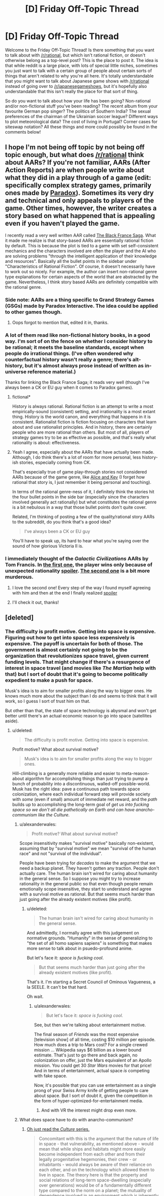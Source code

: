 #+TITLE: [D] Friday Off-Topic Thread

* [D] Friday Off-Topic Thread
:PROPERTIES:
:Author: AutoModerator
:Score: 11
:DateUnix: 1440169361.0
:DateShort: 2015-Aug-21
:END:
Welcome to the Friday Off-Topic Thread! Is there something that you want to talk about with [[/r/rational]], but which isn't rational fiction, or doesn't otherwise belong as a top-level post? This is the place to post it. The idea is that while reddit is a large place, with lots of special little niches, sometimes you just want to talk with a certain group of people about certain sorts of things that aren't related to why you're all here. It's totally understandable that you might want to talk about Japanese game shows with [[/r/rational]] instead of going over to [[/r/japanesegameshows]], but it's hopefully also understandable that this isn't really the place for that sort of thing.

So do you want to talk about how your life has been going? Non-rational and/or non-fictional stuff you've been reading? The recent album from your favourite German pop singer? The politics of Southern India? The sexual preferences of the chairman of the Ukrainian soccer league? Different ways to plot meteorological data? The cost of living in Portugal? Corner cases for siteswap notation? All these things and more could possibly be found in the comments below!


** I hope I'm not being off topic by not being off topic enough, but what does [[/r/rational]] think about AARs? If you're not familiar, AARs (After Action Reports) are when people write about what they did in a play through of a game (edit: specifically complex strategy games, primarily ones made by [[https://en.wikipedia.org/wiki/Paradox_Development_Studio][Paradox]]). Sometimes its very dry and technical and only appeals to players of the game. Other times, however, the writer creates a story based on what happened that is appealing even if you haven't played the game.

I recently read a very well written AAR called [[https://www.reddit.com/r/paradoxplaza/comments/3fz3mi/the_black_france_saga_the_complete_fascist_french/][The Black France Saga]]. What it made me realize is that story-based AARs are essentially rational fiction by default. This is because the plot is tied to a game with set self-consistent mechanics and the characters involved are often the player and the AI who are solving problems "through the intelligent application of their knowledge and resources". Basically all the bullet points in the sidebar under "Characteristics of Rational Fiction". Of course, it doesn't necessarily have to work out so nicely. For example, the author can insert non-rational genre type explanations for certain aspects of the world that are abstracted by the game. Nevertheless, I think story based AARs are definitely compatible with the rational genre.
:PROPERTIES:
:Author: Kerbal_NASA
:Score: 8
:DateUnix: 1440189627.0
:DateShort: 2015-Aug-22
:END:

*** Side note: AARs are a thing specific to Grand Strategy Games (GSGs) made by Paradox Interactive. The idea could be applied to other games though.
:PROPERTIES:
:Author: gbear605
:Score: 3
:DateUnix: 1440191376.0
:DateShort: 2015-Aug-22
:END:

**** Oops forgot to mention that, edited it in, thanks.
:PROPERTIES:
:Author: Kerbal_NASA
:Score: 3
:DateUnix: 1440191956.0
:DateShort: 2015-Aug-22
:END:


*** A lot of them read like non-fictional history books, in a good way. I'm sort of on the fence on whether I consider history to be rational; it meets the baseline standards, except when people do irrational things. (I've often wondered why counterfactual history wasn't really a genre; there's alt-history, but it's almost always prose instead of written as in-universe reference material.)

Thanks for linking the Black France Saga; it reads very well (though I've always been a CK or EU guy when it comes to Paradox games).
:PROPERTIES:
:Author: alexanderwales
:Score: 3
:DateUnix: 1440194174.0
:DateShort: 2015-Aug-22
:END:

**** fictional*

History is always rational. Rational fiction is an attempt to write a most empirically-sound (consistent) setting, and irrationality is a most extant thing. History is the world canon, and everything that happens in it is consistent. Rationalist fiction is fiction focusing on characters that learn about and use rationalist principles. And in history, there are certainly people who are more rational than others. But most of all, players of strategy games try to be as effective as possible, and that's really what rationality is about: effectiveness.
:PROPERTIES:
:Author: Transfuturist
:Score: 4
:DateUnix: 1440226700.0
:DateShort: 2015-Aug-22
:END:


**** Yeah I agree, especially about the AARs that have actually been made. Although, I do think there's a lot of room for more personal, less history-ish stories, especially coming from CK.

That's especially true of game play-through stories not considered AARs because of the game genre, like [[https://aliceandkev.wordpress.com/2009/06/09/alice-and-kev/][Alice and Kev]] (I forget how rational that story is, I just remember it being personal and touching).

In terms of the rational genre-ness of it, I definitely think the stories hit the four bullet points in the side bar (especially since the characters involved generally act rationally) but what constitutes the rational genre is a bit nebulous in a way that those bullet points don't quite cover.

Related, I'm thinking of posting a few of the quality/rational story AARs to the subreddit, do you think that's a good idea?

#+begin_quote
  I've always been a CK or EU guy
#+end_quote

You'll have to speak up, its hard to hear what you're saying over the sound of how glorious Victoria II is.
:PROPERTIES:
:Author: Kerbal_NASA
:Score: 3
:DateUnix: 1440198257.0
:DateShort: 2015-Aug-22
:END:


*** I immediately thought of the /Galactic Civilizations/ AARs by Tom Francis. In [[https://web.archive.org/web/20080209201615/http://www.computerandvideogames.com/article.php?id=161570&site=pcg][the first one]], the player wins only because of unexpected rationality [[#s][spoiler]]. [[https://web.archive.org/web/20090608165343/http://www.computerandvideogames.com/article.php?id=195920&site=pcg][The second one]] is a bit more murderous.
:PROPERTIES:
:Author: Meneth32
:Score: 2
:DateUnix: 1440229376.0
:DateShort: 2015-Aug-22
:END:

**** I love the second one! Every step of the way I found myself agreeing with him and then at the end I finally realized [[#s][spoiler]]
:PROPERTIES:
:Author: TimTravel
:Score: 2
:DateUnix: 1440240569.0
:DateShort: 2015-Aug-22
:END:


**** I'll check it out, thanks!
:PROPERTIES:
:Author: Kerbal_NASA
:Score: 1
:DateUnix: 1440232361.0
:DateShort: 2015-Aug-22
:END:


** [deleted]
:PROPERTIES:
:Score: 4
:DateUnix: 1440172757.0
:DateShort: 2015-Aug-21
:END:

*** The difficulty is profit motive. Getting into space is expensive. Figuring out how to get into space less expensively is expensive. The payoff is uncertain for both of those. The government is almost certainly not going to be the organization that revolutionizes space travel, given current funding levels. That might change if there's a resurgence of interest in space travel (and movies like /The Martian/ help with that) but I sort of doubt that it's going to become politically expedient to make a push for space.

Musk's idea is to aim for smaller profits along the way to bigger ones. He knows much more about the subject than I do and seems to think that it will work, so I guess I sort of trust him on that.

But other than that, the state of space technology is abysmal and won't get better until there's an actual economic reason to go into space (satellites aside).
:PROPERTIES:
:Author: alexanderwales
:Score: 5
:DateUnix: 1440173806.0
:DateShort: 2015-Aug-21
:END:

**** u/deleted:
#+begin_quote
  The difficulty is profit motive. Getting into space is expensive.
#+end_quote

Profit motive? What about survival motive?

#+begin_quote
  Musk's idea is to aim for smaller profits along the way to bigger ones.
#+end_quote

Hill-climbing is a generally more reliable and easier to meta-reason-about algorithm for accomplishing things than just trying to pump a bunch of probability into a discontinuous, walled-off possible-world. Musk has the right idea: pave a continuous path towards space colonization, where each individual forward step will provide society with /some/ (even if small) amount of immediate net reward, and the /path/ builds up to accomplishing the long-term goal of /get us into fucking space so we don't all die pathetically on Earth and can have anarcho-communism like the Culture./
:PROPERTIES:
:Score: 6
:DateUnix: 1440174190.0
:DateShort: 2015-Aug-21
:END:

***** u/alexanderwales:
#+begin_quote
  Profit motive? What about survival motive?
#+end_quote

Scope insensitivity makes "survival motive" basically non-existent, assuming that by "survival motive" we mean "survival of the human race" and not "survival of the individual".

People have been trying for /decades/ to make the argument that we need a backup planet. They haven't gotten any traction. People don't actually care. The human brain isn't wired for caring about humanity in the general sense. So I suppose you might try to increase rationality in the general public so that even though people remain emotionally scope insensitive, they start to understand and agree with a survival motive as rational. But that seems much harder than just going after the already existent motives (like profit).
:PROPERTIES:
:Author: alexanderwales
:Score: 12
:DateUnix: 1440174993.0
:DateShort: 2015-Aug-21
:END:

****** u/deleted:
#+begin_quote
  The human brain isn't wired for caring about humanity in the general sense.
#+end_quote

And admittedly, I normally agree with this judgement on normative grounds. "Humanity" in the sense of generalizing to "the set of all homo sapiens sapiens" is something that makes more sense to talk about in psuedo-profound anime.

But let's face it: /space is fucking cool/.

#+begin_quote
  But that seems much harder than just going after the already existent motives (like profit).
#+end_quote

That's it. I'm starting a Secret Council of Ominous Vagueness, a la SEELE. It can't be that hard.

Oh wait.
:PROPERTIES:
:Score: 3
:DateUnix: 1440175138.0
:DateShort: 2015-Aug-21
:END:

******* u/alexanderwales:
#+begin_quote
  But let's face it: /space is fucking cool/.
#+end_quote

See, but then we're talking about entertainment motive.

The final season of /Friends/ was the most expensive [television show] of all time, costing $10 million per episode. How much does a trip to Mars cost? For a single crewed mission ... Wikipedia says $6 billion as a lower bound estimate. That's just to go there and back again, no colonization on offer, just the Mars equivalent of an Apollo mission. You could get 30 /Star Wars/ movies for that price! And in terms of entertainment, actual space /is/ competing with fake space.

Now, it's possible that you can use entertainment as a single prong of your Swiss Army knife of getting people to care about space. But I sort of doubt it, given the competition in the form of hyper-optimized-for-entertainment media.
:PROPERTIES:
:Author: alexanderwales
:Score: 9
:DateUnix: 1440176888.0
:DateShort: 2015-Aug-21
:END:

******** And with VR the interest might drop even more.
:PROPERTIES:
:Author: elevul
:Score: 1
:DateUnix: 1440257154.0
:DateShort: 2015-Aug-22
:END:


***** What does space have to do with anarcho-communism?
:PROPERTIES:
:Author: MugaSofer
:Score: 2
:DateUnix: 1440190689.0
:DateShort: 2015-Aug-22
:END:

****** [[http://www.vavatch.co.uk/books/banks/cultnote.htm][Oh just read the /Culture/ series.]]

#+begin_quote
  Concomitant with this is the argument that the nature of life in space - that vulnerability, as mentioned above - would mean that while ships and habitats might more easily become independent from each other and from their legally progenitative hegemonies, their crew - or inhabitants - would always be aware of their reliance on each other, and on the technology which allowed them to live in space. The theory here is that the property and social relations of long-term space-dwelling (especially over generations) would be of a fundamentally different type compared to the norm on a planet; the mutuality of dependence involved in an environment which is inherently hostile would necessitate an internal social coherence which would contrast with the external casualness typifying the relations between such ships/habitats. Succinctly; socialism within, anarchy without. This broad result is - in the long run - independent of the initial social and economic conditions which give rise to it.
#+end_quote
:PROPERTIES:
:Score: 3
:DateUnix: 1440200754.0
:DateShort: 2015-Aug-22
:END:

******* Generalizing from zero real-world examples, though.
:PROPERTIES:
:Score: 2
:DateUnix: 1440206376.0
:DateShort: 2015-Aug-22
:END:

******** Lemme say this, at least: I can buy that you think the material conditions of living in an artificial space-habitat might not lead to communism, but I think his argument for a kind of anarchy is very good. Hierarchical relations are /difficult/ to carry out when each participant has to be almost entirely self-sufficient and can move around in three dimensions.
:PROPERTIES:
:Score: 1
:DateUnix: 1440206671.0
:DateShort: 2015-Aug-22
:END:

********* Each person on a small space station is highly dependent on the continued operation of that station. Unless each person can independently maintain the station and not interfere with other people trying to do the same, nobody is self-sufficient. Nobody's even slightly self-sufficient. So on the scale of one space station, you need coordination, and humans tend to turn to hierarchies to coordinate. For your argument to work, everyone would need their own space habitat and would need to be competent to maintain every part of it. How this model handles population growth is left as an exercise to the reader.

Your argument here is also diametrically opposed to the one you quoted. Iain Banks was arguing from interdependence, whereas you are arguing from independence. So I'm confused.
:PROPERTIES:
:Score: 2
:DateUnix: 1440214840.0
:DateShort: 2015-Aug-22
:END:

********** My "independence" statement is talking about the state of anarchism /between/ space habitats, whereas the "communism within" is, I concede, more arguable.

As in, space habitats might have any number of internal social structures, as long as they allow for a high degree of coordination, but it's very probably very difficult for space habitats to dominate each-other on a consistent basis.
:PROPERTIES:
:Score: 1
:DateUnix: 1440247444.0
:DateShort: 2015-Aug-22
:END:

*********** If there's value associated with material goods, people will try to acquire material goods. If there are any limits on the rate of acquisition of goods by peaceful means, and if there's some sort of weapon available, piracy becomes highly likely. This creates defensive military coalitions, which leads to conscription and taxation.

A military force in the face of piracy is something of a commons. As long as it exists and is strong enough, it is to my benefit for it to exist. However, it is more to my benefit if my habitat doesn't have to provide soldiers (because it means there are more people to share work over locally). It's to my benefit if other people pay taxes instead of me. So building on [[https://en.wikipedia.org/wiki/Elinor_Ostrom][Ostrom's work]], we'll need auditors and an arbitration system and sanctions on people who don't provide taxes or conscripts.

This doesn't make anarchy between habitats impossible, but it doesn't help. We're familiar with hierarchical systems involving governments to solve these problems, so we'll turn to governments first.

Once you've got a post-scarcity economy, /then/ you have much less need for such things. Except there are non-physical things that are still scarce: other people's attention and influence over people, for instance. Violence and the threat of violence can acquire those. To eliminate that problem while maintaining anarchy, you need an outside force to provide peacekeeping and any necessary investigative services (and this isn't anarchy so much as a government without enfranchisement). So from a theoretical standpoint, it doesn't look like living in space stations leads inevitably to anarchy.

The Culture's anarchy, as far as it extends, relies on a servant class of AIs. Almost everyone lives on an orbital or space ship; every orbital and space ship has an AI with a brain the size of planets serving as concierge, arbiter, and panopticon; slapper drones serve as law enforcement and punishment beyond the scope that ship and orbital Minds choose for themselves; and there's no indication that humans have any say in what behaviors merit punishment. So even if we're generalizing from fictional evidence, I don't think we get anywhere near your assertion.
:PROPERTIES:
:Score: 1
:DateUnix: 1440258785.0
:DateShort: 2015-Aug-22
:END:

************ u/deleted:
#+begin_quote
  If there's value associated with material goods, people will try to acquire material goods. If there are any limits on the rate of acquisition of goods by peaceful means, and if there's some sort of weapon available, piracy becomes highly likely. This creates defensive military coalitions, which leads to conscription and taxation.
#+end_quote

I think the analogy sounds nice at first, but doesn't /quite/ work. Sea-going ships have to make port /eventually/. They're not actually self-sufficient. Space habitats /need/ to be self-sufficient: even if you're the pirate, the rate at which you can raid other habitats /in three-dimensional astronomically-sized space/ for supplies you can't produce yourself is just a losing proposition. You /need/ to be able to supply your own needs, or you will just plain die -- curse of dimensionality.

Which isn't to say that I don't want to read a story about space piracy. Space pirates are basically the coolest thing ever. It's just that I think, if you're talking about a society that lives in space /full-time/ rather than using space as a way to pass between planets, you need to rationalize some interesting way for pirates to both exist and survive.
:PROPERTIES:
:Score: 1
:DateUnix: 1440259497.0
:DateShort: 2015-Aug-22
:END:

************* You do not need to be self-sufficient for luxury goods. If a set of pirates likes silk but can't produce it, then they will be inclined to raid places where silk is produced, or nexuses of silk trading. When they can't get silk, they make do with the pseudo-polyester blend that the ship's systems can produce.

You do not need to be self-sufficient for things you rarely need as long as it is not catastrophic to lose or expend it or you can have reserves or backups. You need a CO2 -> O2 converter in your ship, and your primary has a 10-year MTBF and you've got a spare. Your primary dies, you can't fix it, so you raid another habitat and take their spare. The people you raided are not pirates, and they can't fabricate a new one, so they trade with another habitat to secure a replacement.

There can be multiple ways of acquiring a good, and people can prefer one but fall back to another when necessary. If it's possible but un-fun for a set of pirates to produce the goods they need, and it is possible and fun for them to raid other habitats to get the same goods, they will prefer to raid other habitats when they can.
:PROPERTIES:
:Score: 1
:DateUnix: 1440261636.0
:DateShort: 2015-Aug-22
:END:

************** u/deleted:
#+begin_quote
  There can be multiple ways of acquiring a good, and people can prefer one but fall back to another when necessary. If it's possible but un-fun for a set of pirates to produce the goods they need, and it is possible and fun for them to raid other habitats to get the same goods, they will prefer to raid other habitats when they can.
#+end_quote

Again: my real objection is the curse of dimensionality. If you fly around in three dimensions at astronomical scales, even /finding/ another ship is exponentially hard if they don't want to be found. How are you going to thresh victims out of the mostly-empty void?
:PROPERTIES:
:Score: 1
:DateUnix: 1440262049.0
:DateShort: 2015-Aug-22
:END:

*************** The oceans are also vast, yet pirates made a good living. How did they do it?

People trade. Trading requires rendezvousing with people, which requires being at a known place at a known time. You can engage in trade only with a very limited set of partners, arranging meetings in secrecy, and that limits the set of goods you can trade for and the potential profits. You can trade in the open, and that opens up the risk of piracy.

Producing goods means extracting natural resources at some point. If pirates can identify where those natural resources are being extracted, they can raid in that area.
:PROPERTIES:
:Score: 1
:DateUnix: 1440262952.0
:DateShort: 2015-Aug-22
:END:

**************** u/deleted:
#+begin_quote
  The oceans are also vast
#+end_quote

Well no. The oceans are vast in two dimensions, not in three.

#+begin_quote
  yet pirates made a good living.
#+end_quote

Again: real-life oceans do not involve self-sufficient (even weakly) habitats. They involve a distinct need to get to a known port, and quickly. Pirates just have to hang around the waters on paths between known ports, and there are victims.

#+begin_quote
  People trade. Trading requires rendezvousing with people, which requires being at a known place at a known time. You can engage in trade only with a very limited set of partners, arranging meetings in secrecy, and that limits the set of goods you can trade for and the potential profits. You can trade in the open, and that opens up the risk of piracy.
#+end_quote

Even to rendezvous in an astronomically-large three-dimensional space already involves problems. Cryptography also makes it easier to build cooperative-but-secret trade systems once you've got /some/ kind of information broadcast working.

But now we're basically worldbuilding for a space-pirate story.
:PROPERTIES:
:Score: 1
:DateUnix: 1440263294.0
:DateShort: 2015-Aug-22
:END:

***************** I can't really fathom what your model of these space habitats is. It seems something like:

Trade is rare. This in turn means that each habitat has a source for all or almost all the raw materials it needs, and each habitat makes all or almost all of its own goods. Any trade that happens, happens in small groups or pairs. This requires that, if habitat A produces a good that habitat B wants, habitat B must necessarily produce a good that habitat A wants. It is easy to contact all your potential trade partners securely with no risk of interlopers or MITM attacks. It is impossible to advertise that you have a good for trade, arrange to meet with a trade partner, and point a gun at them rather than exchanging goods.

The only reasonable way to get anything near that model is to make space travel prohibitively expensive for all time. (That doesn't explain how each habitat has access to all the resources it ever needs. That would require sifting the asteroid belt or some such. But we'll set that aside for now.) But that would result in people putting their habitats close together specifically because people like to talk to each other and see each other in person and travel and trade. So you have to induce a diaspora somehow. (Then you have to keep large habitats or large collections of small habitats to maintain healthy breeding populations, but that's only if you want humanity to survive for an extended period of time.)

Of course, if space travel is prohibitively expensive, that /alone/ is sufficient to prevent piracy. And trade.
:PROPERTIES:
:Score: 1
:DateUnix: 1440264739.0
:DateShort: 2015-Aug-22
:END:

****************** u/deleted:
#+begin_quote
  It is easy to contact all your potential trade partners securely with no risk of interlopers or MITM attacks. It is impossible to advertise that you have a good for trade, arrange to meet with a trade partner, and point a gun at them rather than exchanging goods.
#+end_quote

Well no. So some piracy and robbery definitely happens, along with wars. But this just reinforces the general point about self-sufficiency.

(Also, "anarchy" or "anarchism" doesn't mean "there's no crime or war ever". It means there's no hegemonic state.)

#+begin_quote
  Trade is rare. This in turn means that each habitat has a source for all or almost all the raw materials it needs, and each habitat makes all or almost all of its own goods. Any trade that happens, happens in small groups or pairs. This requires that, if habitat A produces a good that habitat B wants, habitat B must necessarily produce a good that habitat A wants.
#+end_quote

Again, we're basically talking about the Culture, in which each habitat has land area in sums ranging between continental and planetary. Once they're constructed, self-sufficiency is, by and large, entirely possible.
:PROPERTIES:
:Score: 1
:DateUnix: 1440265563.0
:DateShort: 2015-Aug-22
:END:

******************* u/deleted:
#+begin_quote
  Also, "anarchy" or "anarchism" doesn't mean "there's no crime or war ever". It means there's no hegemonic state.
#+end_quote

Anarchy means there is no state. That means there is no state military. That means the only anti-piracy forces are personal or informal. That makes anti-piracy work a commons, which, as I discussed previously, leads to government. Not a large and intrusive one, at least not necessarily, but too much to call it anarcho-communism.

#+begin_quote
  Again, we're basically talking about the Culture
#+end_quote

Then you should have started out by saying that the technologies and living arrangements of the Culture inevitably lead to anarcho-communism. Except the Culture is not anarcho-communist; the lack of scarcity means it's not communist, and politically, it's effectively a human preserve run by an oligarchy of AIs. Unless you're saying that the AIs generated by the Culture, given the technologies of the Culture, will inevitably establish anarcho-communism between themselves -- which says a lot more about their method for generating artificial intelligences than sociology and technology.
:PROPERTIES:
:Score: 1
:DateUnix: 1440266445.0
:DateShort: 2015-Aug-22
:END:


******************* Also, note how your argument changed over time.

At first:

#+begin_quote
  When people are living in small space stations, relying on each other for survival, anarcho-communism will be the natural result.
#+end_quote

A moment later:

#+begin_quote
  When people are living in space stations that are capable of operating independently in perpetuity, there will be no governments or government-like hierarchical organizations at a scale larger than one space station.
#+end_quote

Twelve hours later:

#+begin_quote
  When humans are living in huge artificial habitats with up to fifty billion other humans, with all their needs and desires facilitated by outrageously capable AIs, anarcho-communism is the inevitable result.
#+end_quote

It is frustrating to deal with arguments that morph so quickly over time.
:PROPERTIES:
:Score: 1
:DateUnix: 1440268401.0
:DateShort: 2015-Aug-22
:END:


******* I ... /have/ read the Culture series. Every book. I have a shelf on my bookshelf dedicated to them. They're good books.

I had forgotten that paragraph, though. I always took it for granted that the Culture's structure was a combination of their internal politics and post-scarcity-ness.
:PROPERTIES:
:Author: MugaSofer
:Score: 1
:DateUnix: 1440241914.0
:DateShort: 2015-Aug-22
:END:

******** u/deleted:
#+begin_quote
  I always took it for granted that the Culture's structure was a combination of their internal politics and post-scarcity-ness.
#+end_quote

Nope. It's actually because /historical materialism/!
:PROPERTIES:
:Score: 2
:DateUnix: 1440247343.0
:DateShort: 2015-Aug-22
:END:


***** u/Chronophilia:
#+begin_quote
  What about survival motive?
#+end_quote

What do you mean, survival motive? What disaster could possibly be so terrible that it's easier to survive on Mars (say) than in a hidden base in a mineshaft, in a desert, or under the ocean?

A war? We're assuming a technology level that puts interplanetary travel in reach of private citizens. I'm sure there'll be interplanetary ballistic missiles sitting around.

An asteroid strike like the one that wiped out the dinosaurs? Our mammalian ancestors /survived/ that one, and they didn't have cool toys like electric heating or air filtration. We can weather any natural disaster.

Global warming? It'll be an ecological disaster if our planet's temperature rises by one degree. Mars is eighty degrees colder than Earth. It's far easier to reverse global warming here than it is to terraform a second planet.

And if civilisation does collapse and we're knocked back to the Stone Age? Our species made it out of the Stone Age once before. This is the only planet in the universe where food literally grows on trees.

On the other hand, how many people do you think it takes to maintain a self-reliant civilisation at our current technology level? Ten million? A hundred million? How many specialised areas of expertise do we use to manufacture something as mundane as a box of cereal (let alone a space suit or a mining vehicle)? How many experts in each area does it take to train the next generation without losing any knowledge? And how long will it take to build a colony of that size?
:PROPERTIES:
:Author: Chronophilia
:Score: 2
:DateUnix: 1440222032.0
:DateShort: 2015-Aug-22
:END:

****** u/PeridexisErrant:
#+begin_quote
  It's far easier to reverse global warming here than it is to terraform a second planet.
#+end_quote

The only argument I find compelling in this space is basically that it's more responsible to geoengineer Mars than Earth - we don't stand to loose much if it goes wrong, besides all the other ecological problems. Getting to a (very basic) biosphere might not be all that hard, if you're willing to wait centuries.
:PROPERTIES:
:Author: PeridexisErrant
:Score: 3
:DateUnix: 1440230842.0
:DateShort: 2015-Aug-22
:END:


*** People get dazzled by these fake(ish) news stories about colonizing mars to make it a backup planet, harvesting platinum from the asteroids, and extracting helium 3 from lunar soil. This is [[http://www.overcomingbias.com/2010/06/near-far-summary.html][Far bias]] -- exotica associated to exotica, with the cleverest sounding ideas being trumpeted loudest based on their suitability for status signaling purposes. The reality is much more interesting (albeit perhaps a lot harder to believe).

About 5% of asteroids are essentially made of steel alloy. Not ore (oxides) like we find here on earth's surface, but a mix of reduced, metallic nickle and iron. This is similar to what exists at the core of the earth and other planets, thanks to the relatively high density of these elements -- implying that the asteroids tend to be fragments of larger planetoids that were big enough to have a molten core. If you want to make iron on earth from surface materials, you have to spend energy removing the oxygen to turn it into metal, but in space it's already metal.

We can machine these metallic asteroids directly into canisters, support beams, mechanical parts etc. We can also melt them down and refine them further, producing higher grades of steel for example. A tiny trace amount of their content is platinum group metals, which are great for various electrochemical applications, so extraction of such materials may be worth doing -- but it's not the most practical near-term use. Making additional machines is. And if you did extract some of it, selling the platinum on earth would be the stupid way to use it -- you'd want to use it to make machines in space more efficiently, until you have so many that shipping things to earth becomes trivial and starts making economic sense.

A fairly high percentage of asteroids are carbonacious, "C-type" asteroids. They contain lots of carbon. They also contain hydrogen and other volatiles. Since they have some rocky parts, their composition is likely similar to asphalt. C-type asteroids can probably be mined for their hydrogen/water content by fairly simple heat treatment. Surround the asteroid with a plastic bag, heat it to a few hundred degrees, then allow the gas in the bag to cool back down, and you end up with volatiles like water.

One possible use for the hydrogen collected this way is as a chemical rocket fuel (reacted with oxygen). But this isn't necessarily as good of an idea as it sounds because it's usually going to be more efficient to use electromagnetic energy (focused solar, microwave, etc.) instead of chemical energy to heat your propellant atoms. Electromagnetic methods allow you to accelerate the atoms a lot faster than chemical rockets, so you use less reaction mass (albeit more energy per unit thereof). You can also use just about any kind of atom this way, whatever is most plentiful that you can afford to waste. (As it happens, oxygen is extremely plentiful in the asteroids, and makes a great propellant.) The reason propellant efficiency matters is mainly because gathering a lot of energy is usually easier than gathering matter.

[[/u/danielravennest]] can fact-check the above, I'm mostly cribbing from his comments in the past and [[https://en.wikibooks.org/wiki/Space_Transport_and_Engineering_Methods][his book]].

Where it gets really interesting is when you think about what happens when the space based industrial supply chain becomes robust enough that it produces all (or even most) of its own parts. (See also Dani's other book, [[https://en.wikibooks.org/wiki/Seed_Factories][Seed Factories]].) My take is that this is likely to be sooner than one would think, because the main reason we have trouble reproducing certain items is the energy cost. That is, we usually don't have any problem whatsoever in creating any given product or substance per se, rather, the tricky bit is always creating it without expending hundreds of dollars worth of energy per gram.

In space, however, energy is ultra-abundant. Not only can you concentrate sunlight easily with mirrors, your entire manufacturing operation can be moved closer to the sun to reduce the mirror area needed per watt of energy. Sunlight weakens [[http://www.pveducation.org/pvcdrom/properties-of-sunlight/solar-radiation-in-space][based on a square law]], so to get to where sunlight is ten times as strong, you can go to around a third the distance from the sun. Energy efficiency is quite a bit less of a concern for space based industry than people are used to thinking of it as being.

As a rather extreme example of this, Robert Freitas [[http://www.molecularassembler.com/KSRM/3.14.htm][proposed]] using a variant of the mass spectrometer to purify materials via tuned lasers and high-powered magnets. The pure materials are converted to jets of ionized matter and printed onto a surface to create specialized components. The mechanism is estimated to consume around 8800 MJ per gram of output (at a speed of 1.25 grams per second). That's hundreds of times the energy cost relative to what materials typically require to refine from raw ore (it would be $130/g or $130000/kg if you were paying 5 cents per kWh). However, by using a 11 MW solar power plant, he estimated that a 120 ton system could replicate itself entirely in about 3 years.

In terms of earth economics, you can think probably of better uses for an 11 MW solar power plant over 3 years than fabricating 120 tons of equipment. (That's 15 billion dollars worth of electricity at 5 cents a kWh.) However, the result includes another 11 MW power plant and omnivorous refinery/factory. This in turn doubles every 3 years, so you get exponential growth, and it keeps going on and on for as long as everything is kept organized and supplied with raw materials. After 30 years, that's 1024 plants, and the number of plants at 60 years is around a million, or a billion at 90 years, etc. A sort of energy based Moore's Law if you will.

However, the 3-year time is based on some assumptions that turn out to be rather absurdly conservative. First, that we would use no other more efficient means for manufacturing or refining than the (super inefficient) ionic separator/printer, despite having the ability to print up essentially any piece of equipment on site. Second, it assumes that we would remain at 1.0 AU for solar power collection purposes. The design only needs to radiate heat from about 1/70th of its total area, so the area needed for cooling is quite a bit less than the power collection area, and not really a bottleneck. Most of the mass is taken up by 77,000 square meters of mirrors. If we were to move the device to 0.3 AU, the mirror space required goes to around a tenth of that area. This implies replication rates of around a tenth the duration (0.3 years), just by moving to an orbit near Mercury. We could probably scale up another ten times by switching to more efficient manufacturing methods for the larger parts, which puts us down to a couple of weeks per replication.

Another thing the design doesn't account for is recent progress in material science. Graphene is now known to be a decent power collector, and can be [[http://phys.org/news/2008-07-graphene-strongest-material.html][absurdly thin]] while maintaining decent strength parameters. Carbon nanofibers can now be [[http://www.technologyreview.com/news/540706/researcher-demonstrates-how-to-suck-carbon-from-the-air-make-stuff-from-it/][electrolysized from lithium carbonate]], which can be created from the CO2 in our atmosphere, or the carbon of an asteroid. Methods to create graphene from carbon nanofibers probably also exist (e.g. chemical vapor deposition). At any rate, the energy investment needed for this is likely to be well under the 8800 GJ/kg of Freitas replicator. (Even 1 GJ/kg would be surprisingly high.) Also, the amount of mass needed drops dramatically if we assume much thinner panels.

What it basically comes down to is that setting up a whole Dyson sphere could only take a matter of weeks, given the capabilities of NASA or a comparable organization today. Well, we probably aren't psychologically capable of R&D cycles fast enough to get it down to literally taking only a few weeks (we'd hit various bottlenecks), but if someone were to allocate a trillion dollar budget to it, or if we were to assume a moderate superintelligence (like say an enhanced human, or a team of unenhanced natural geniuses) with access to NASA or SpaceX capabilities, it would probably get done within a matter of years to decades. A DS would require about 75 doublings if you start with a square meter and assume 0.3 AU is a suitable distance.

Actually, I don't think we really need any tech past 1980 or so to pull it off. If the people who went into the semiconductor industry had instead focused on self-replicating space machines, we'd probably have faster computers by now /and/ a Dyson sphere, not to mention no more global warming (other than what we choose), civilian access to space, power too cheap to meter, etc. This might have been a bit much for the politics of the Cold War era though, given the incredible potential a DS has as a WMD.

(The silicon chip transistor density could have been improved a lot faster with high-scale space based manufacturing / testing facilities, so Moore's Law is a big waste of time if you look at it from that perspective.)
:PROPERTIES:
:Author: lsparrish
:Score: 5
:DateUnix: 1440207397.0
:DateShort: 2015-Aug-22
:END:

**** u/danielravennest:
#+begin_quote
  We can also melt them down and refine them further, producing higher grades of steel for example
#+end_quote

The natural composition of metallic asteroids (~95% Iron, Nickel, & Cobalt, in that order) is a good ore for making various steels, but is not a steel itself. Typically you want to add some alloying elements depending on what use you have.

Steel is defined as having 0.2 to 2% carbon. Very low carbon alloys are called "wrought", and are ductile, but not especially strong. As you raise the carbon content, steel gets harder but more brittle. High carbon steel is suitable for edged tools, say, but not hammers. When you get up to 4% carbon it's called cast iron, which is very brittle but easy to cast into shapes. Stainless steel requires at least 10% Chromium, and is present in fractional percent amounts in some asteroids.

#+begin_quote
  The reason propellant efficiency matters is mainly because gathering a lot of energy is usually easier than gathering matter.
#+end_quote

A modern space solar panel has an output of [[http://www.spectrolab.com/DataSheets/Panel/panels.pdf][177 W/kg]]. Over a typical 15 year operating life, it can then produce 177 x 15 x 31,556,925 = 84.1 GJ/kg. This is thousands of times higher than the energy content of chemical rockets (10-15 MJ/kg). Your minimum mass for a given mission is then to use a lot of solar arrays to accelerate a small amount of fuel to high velocity, rather than use a lot of chemical fuel to accelerate itself to a much lower velocity.
:PROPERTIES:
:Author: danielravennest
:Score: 2
:DateUnix: 1440257991.0
:DateShort: 2015-Aug-22
:END:


**** Interesting read. And how do you get all that power back to Earth? Where do you get the materials for the self-replicating machines, at that orbit?
:PROPERTIES:
:Author: rhaps0dy4
:Score: 1
:DateUnix: 1440244073.0
:DateShort: 2015-Aug-22
:END:

***** Much of the energy would be used in space for space things, but power beaming back to Earth has been well studied since the 1970's (including by me, at Boeing).

The reason we don't do it today is a solar panel in space produces 7 times as much output as a panel on Earth, due to night, weather, and atmospheric absorption down here. If it costs you more than 7x as much to put that panel in space and beam the power down (the situation today), then it makes more sense to put the panel on Earth. If in the future you have robot factories that can /make/ the panels in space, and avoid the cost of launch from Earth, it might make economic sense to beam down power.

#+begin_quote
  Where do you get the materials for the self-replicating machines, at that orbit?
#+end_quote

The Solar System is full of small objects in random orbits. For example, as of two days ago we reached [[http://neo.jpl.nasa.gov/stats/][13000 Near Earth Objects]], and are finding 1500 new ones a year. The Moon and other medium-sized bodies are small enough to mechanically throw stuff into orbit with a large centrifuge. Once your materials are out of a gravity well, you can move them around using efficient propulsion systems and gravity assist maneuvers, at a small percentage of propellant mass.
:PROPERTIES:
:Author: danielravennest
:Score: 2
:DateUnix: 1440258698.0
:DateShort: 2015-Aug-22
:END:


**** This seems hopelessly optimistic. If solar power plants could pay for themselves in three years, I know a lot of people who'd be investing in them. The rocket equation tells us that the amount of fuel required to move an object around goes up exponentially with the delta-vee you want to achieve; there's no way a tenfold increase in efficiency is worth the cost of shipping materials to Mercury. Let alone the logistics of collecting energy inside the orbit of Mercury, collecting minerals out in the asteroid belt, and shipping them back and forth at reasonable rates. 3 years doubling time? I'd give you 3 years just to take a spaceship from an asteroid-belt orbit to a Mercurian one.
:PROPERTIES:
:Author: Chronophilia
:Score: 1
:DateUnix: 1440244452.0
:DateShort: 2015-Aug-22
:END:

***** u/lsparrish:
#+begin_quote
  This seems hopelessly optimistic.
#+end_quote

On an intuitive level, this feels quite optimistic to me as well -- I just can't think of a valid criticism that would undermine the argument.

#+begin_quote
  If solar power plants could pay for themselves in three years, I know a lot of people who'd be investing in them.
#+end_quote

This particular case (Freitas atomic separator replicator) depends on microgravity and easy access to hard vacuum, etc. otherwise you would need massive support structures, a vacuum chamber, vacuum pumps, etc. which increase the cost (and thus reduce doubling rate) substantially. An externally powered ion printer device that creates things from low-grade ore for 8800 GJ/kg would be conceivable, but I doubt people would be very impressed with it sans an adequate solar array, since that's $130/kg worth of power.

#+begin_quote
  The rocket equation tells us that the amount of fuel required to move an object around goes up exponentially with the delta-vee you want to achieve; there's no way a tenfold increase in efficiency is worth the cost of shipping materials to Mercury.
#+end_quote

The energy cost of delta-vee is insignificant in this context. Even if you were slinging the materials around at 100 km/s, that would only be 5 GJ/kg. Also, stuff manufactured closer to the sun would probably be made using materials launched from Mercury, which has an EV of 4.2 km/s, meaning the energy cost is only 8.82 MJ/kg. That's peanuts compared to the power collection capacity for a given kilogram. If you collect just 100 W/kg, you can pay for 8 MJ in a little over 2 hours.

#+begin_quote
  Let alone the logistics of collecting energy inside the orbit of Mercury, collecting minerals out in the asteroid belt, and shipping them back and forth at reasonable rates. 3 years doubling time? I'd give you 3 years just to take a spaceship from an asteroid-belt orbit to a Mercurian one.
#+end_quote

Pretty sure I didn't mention that particular scenario, but again if you were to do the math you'd see it's plenty feasible to use shorter times by spending higher (yet still insignificant) amounts of energy. It's not really necessary to use belt asteroids however, since various asteroids (known as "Near-Earth Asteroids") naturally move closer to the sun anyway during part of their orbit.
:PROPERTIES:
:Author: lsparrish
:Score: 2
:DateUnix: 1440267689.0
:DateShort: 2015-Aug-22
:END:


*** It'd be easier and cheaper to colonize Antarctica or the middle of the ocean than to colonize Mars. It'd be cheaper and easier to grow food in the Sahara than to grow food on Mars. Easier and cheaper by orders of magnitude. We have no plans to do any of these things.

It would be easier, safer, and cheaper to colonize the Moon than to colonize Mars. Food, personnel, and materials would be simpler to ship and to return. It would still be absurdly, painfully, overwhelmingly expensive... impossible to justify financially.

It would be easier (again, orders of magnitude) to turn Earth into an Eden - covered once more in the forests of ancient days and with flawless weather - than to make Mars as nice as a place to live as Antarctica is right now. Protecting us from space rocks with a massive interplanetary network of flying drones: Also pocket change compared to setting up a "spare planet".

Mars may be the second nicest place to live within twenty trillion miles, but it's really hard to justify /doing so/.
:PROPERTIES:
:Author: Sparkwitch
:Score: 3
:DateUnix: 1440183334.0
:DateShort: 2015-Aug-21
:END:

**** u/PeridexisErrant:
#+begin_quote
  It'd be easier and cheaper to colonize Antarctica or the middle of the ocean than to colonize Mars. It'd be cheaper and easier to grow food in the Sahara than to grow food on Mars. We have no plans to do any of these things.
#+end_quote

It's ecologically irresponsible! (that's not why we're only doing this at small scales though)

#+begin_quote
  t would be easier (again, orders of magnitude) to turn Earth into an Eden - covered once more in the forests of ancient days and with flawless weather - than to make Mars as nice as a place to live as Antarctica is right now.
#+end_quote

I agree that this would be financially far cheaper - but it would create winners and (far more) losers, so it's politically almost impossible. And pretty much every project on even an international scale lives and dies by politics, not resources.
:PROPERTIES:
:Author: PeridexisErrant
:Score: 2
:DateUnix: 1440231322.0
:DateShort: 2015-Aug-22
:END:


*** A smattering of unknowns about colonizing Mars:

- Where do we find active volcanism? (Geothermal is the easiest legal type of power to generate there.)
- What nitrates and phosphates are present? (Plants need them.)
- Are there problems with using, say, argon in place of nitrogen in air that humans breathe? (There's insufficient atmospheric nitrogen locally, but argon is non-reactive and moderately plentiful. But maybe the nitrates are edible by some nitrogen-releasing bacteria on Earth, in which case you can use them instead -- but it's something you have to keep track of.)
- What local ores are available? How do we locate them and how do we smelt them?

You're going to need to reproduce any equipment you use, to a first approximation. The basics are pretty straightforward -- grow plants, you can turn them into food and clothing and light building materials, and you've got oxygen production right there; make fertilizer; that sort of thing. But, for instance, how do you ensure you've got a good air mix? Too much carbon dioxide is toxic. Too little kills your plants. Insufficient oxygen will kill you. Excessive means fires are a problem. So you need something to track and adjust the air mix in your facility, and you need to be able to fabricate another copy of that because things break.

You need building materials, and that means quarrying stone and somehow making a construction of stone blocks air-tight. How are you doing that? Carefully shaped blocks plus partial melting with lasers might work. It's even easier if you use ice as a building material or as cement -- that's only an option in polar regions where it's always below freezing. However, ice does sublimate, so maybe it's not a great option. Or once you have smelting down, you can weld metal plates together to form the outer shell of your facility -- and use stone outside as ablative armor.

It would be safest to send robots to set up the facility and send humans once the facility was demonstrably stable, of course.
:PROPERTIES:
:Score: 1
:DateUnix: 1440477940.0
:DateShort: 2015-Aug-25
:END:


** This week's weekly challenge is [[https://www.reddit.com/r/rational/comments/3hnau9/weekly_challenge_science_is_bad/]["Science is Bad"]] which tends to be one of my least favorite tropes. It was picked because it was on the spreadsheet of user-submitted suggestions, but also because I found it intriguing. I immediately thought about Voldemort's screed against nuclear weapons (and the scientists who let their knowledge seep out into the world) in HPMOR.

But I'm curious (for those of you who don't plan on submitting stories) whether there's any merit in some not-totally-fictional edge case for "Science is Bad" being accurate?
:PROPERTIES:
:Author: alexanderwales
:Score: 4
:DateUnix: 1440178241.0
:DateShort: 2015-Aug-21
:END:

*** I'd say that the /institution/ of science has the /potential/ to be bad, if it's hijacked by something that's /not science/. Specifically, I think that the concept of an "expert consensus" could easily be used to convince quite rational people of false facts - and it wouldn't even need to be malicious; it could easily be the result of procedural error.
:PROPERTIES:
:Author: LiteralHeadCannon
:Score: 4
:DateUnix: 1440179505.0
:DateShort: 2015-Aug-21
:END:


*** Pure science, unless it gets unlucky and starts a black-hole chain reaction or something, isn't bad. What's bad is when those results are applied by people with dubious ethics. For example, Monsanto and the Suicide Corn, which sounds like a mariachi/alt rock band, but actually refers to the practice of engineering corn that self-destructs in the second generation, forcing farmers to continue buying from Monsanto. If that wasn't bad enough, they have successfully sued farmers for possessing their intellectual property after their fields were pollinated by illicit gusts of wind and smugglerbees.
:PROPERTIES:
:Score: 7
:DateUnix: 1440181438.0
:DateShort: 2015-Aug-21
:END:

**** I think you would benefit from reading [[http://www.quora.com/Is-Monsanto-evil/answers/9740807?ref=fb][this answer]] to the question "Is Monsanto evil?" on quora. Relevant quote:

#+begin_quote
  A lot of folks don't like that Monsanto patents seeds. That's just ignorance. All seed companies, including organic seed companies, patent seeds. A seed does not have to be GMO to be patented.[15] The first seed patents were issued in the 1800s, long before GMOs existed.[16]

  A lot of folks don't like that farmers aren't allowed to save seeds from GMO crops. Well, farmers also can't save seeds from patented organic or conventional crops either. Or from hybrid crops (seeds from hybrid crops don't tend to breed the desired traits reliably).[17][18] But I grew up in a farm town, and I've never met a farmer who wants to save seeds. It's bad for business. Seeds are one of the cheapest parts of running a farm.[19] Farmers who save seeds have to dry, process, and store them. Farmers who buy seeds get a guarantee that the seeds will grow; if they don't, the seed company will pay them.

  People say that Monsanto is evil because they sue farmers for accidental contamination of their fields. I looked, but I couldn't find any court cases of this. I did find court cases where farmers denied stealing seeds and said it must be contamination, but in all those cases, a jury or the court found they were lying.[20][21] (If someone inspects your field and 98% of the plants growing on it are a patented variety, that's not accidental contamination.)
#+end_quote

But seriously, read the whole thing. Lots of interesting information in it.
:PROPERTIES:
:Author: lfghikl
:Score: 3
:DateUnix: 1440276071.0
:DateShort: 2015-Aug-23
:END:

***** Hmm. That's neat. I'll have to have a look at it later. Thanks.

What about applications of scientific discoveries in weapons programs as an example of science being bad? For game-theory and common-sense reasons, it's always bad to be without a weapon, even if society would be better off if nobody had weapons, so there's always an incentive for better weapons.
:PROPERTIES:
:Score: 1
:DateUnix: 1440277562.0
:DateShort: 2015-Aug-23
:END:


*** Science Is Bad when it involves meddling in complicated systems where unanticipated consequences could be disastrous, and a little knowledge is a dangerous thing. A lot of systems in nature are like that: ecosystems, human bodies, human societies, etc. Almost any non-natural change could be the beginning of a disaster, and even in the aftermath of such a disaster it may not be possible to pinpoint a specific cause.

Ecosystems in particular have so many moving parts that it's almost impossible to trace the cause of any given disaster except in general terms. Local farmers introduce a new type of wheat, and years later they're overrun by frogs. The temperature of the ocean goes up by 0.5°C, and a species of jellyfish goes extinct. Was there a correlation? Who knows? You can't rewind the last five years and do a controlled experiment, you can only use the evidence you have. The same goes for economics, sociology, and any other field that studies complex emergent systems.

Pharmaceutical research, at least, can trial the same drug on twenty different people and get representative results of how it'll work on similar people in the future. It still takes them a long time to develop a new treatment, because they go to huge lengths to ensure the safety of their patients. After all, it's quite obvious when a drug has killed a patient, so there's every incentive to avoid that.

If we could trace back a hurricane to the heat wave that formed it, to the greenhouse effect that altered the weather, to the coal-fired power plant that produced the CO2, to the official who decided to build that... but of course that's pure fantasy, a complex system like the weather would be affected by many decisions and pointing fingers is impossible except in an averaged-out statistical manner. Even in retrospect, we can't judge which power stations were good or bad decisions to build.

There's no way to do full-scale experiments on a system like that, and local tests will almost invariably miss some consequences just by virtue of reducing a complex system to a single one of its interacting parts. And you'll end up affixing the "Backed by SCIENCE(tm)" label to results which have little bearing on reality. And then people will make decisions based on those labels, and if their mistake is noticed at all it will only serve to undermine their trust in science.

Don't get me wrong, the naturalistic fallacy is still a thing. +There's no sense in ideas like the paleo diet, whose adherents eat the way their evolutionary ancestors did, since the rest of their lives have changed in every way.+ Keeping a specific tiny part of the old way is like growing a single tree in the middle of a roundabout and calling it conservation. But the other way around? A "natural" system - one that's had millions of years of bug-testing by the blind idiot of random chance - can react in remarkably dangerous ways to a relatively small change that it's never encountered before.

Edit: All these issues can be avoided - it's a matter of doing science /right/. Perhaps the problem is specifically Half-Assed Science, not Science as a whole. Still, reality imposes some constraints - the pressure to publish interesting results, the tendency for non-experts to misinterpret technical data, the pressure to make a profit even on potentially incomplete information, the lack of time and manpower to collect all the knowledge you really need - that can easily make Half-Assed Science the norm.
:PROPERTIES:
:Author: Chronophilia
:Score: 4
:DateUnix: 1440187616.0
:DateShort: 2015-Aug-22
:END:

**** u/Transfuturist:
#+begin_quote
  There's no sense in ideas like the paleo diet, whose adherents eat the way their evolutionary ancestors did, since the rest of their lives have changed in every way
#+end_quote

I disagree. Eating the way our ancestors did before larger society actually makes a great deal of sense, since it is behavior closer to how our evolved bodies have functioned best. The fact that our other behaviors have changed does not speak to a lack of utility in that regression, particularly considering that a lot of our differently modern behaviors have negative effects to our physical and emotional health.

The "old way" regarding paleo is about nutrition. Human nutrition has not changed, and what we put into it has. One of the major points of the paleo diet is rejecting the temptation of the superstimuli added by sugars, fats, and other flavor additives in processed food. Superstimuli are in fact that "relatively small" change that humanity had never encountered before. What about removing that detrimental change is the naturalistic fallacy?

And in addition to that, it is a diet in the first place: a set of behaviors that make you mindful of what you eat and motivating you to keep your consumption in moderation. Diets are also cultural movements, and the more popular they are, the more goods are produced for them. Why would you not want unprocessed food to be freely available?
:PROPERTIES:
:Author: Transfuturist
:Score: 3
:DateUnix: 1440224585.0
:DateShort: 2015-Aug-22
:END:

***** I admit, I'm not a nutritionist and I haven't followed any specific diets barring some experiments in vegetarianism. So if there's any misconceptions I'm labouring under, I apologise for my ignorance.

#+begin_quote
  And in addition to that, it is a diet in the first place
#+end_quote

This point, I agree with. All diets, and all healthy eating advice, agree that processed food is bad for you. Of course no sane person would claim that the extra sugar and salt in the modern diet is a good thing, but I haven't even seen anybody seriously claim they're neutral. Avoiding those superstimuli is an obvious thing to do.

And any diet - vegan, paleo, calorie-restricted, whatever - forces you to think about the food you're eating and make sensible decisions. In that way, the paleo diet is certainly better than nothing.

#+begin_quote
  I disagree. Eating the way our ancestors did before larger society actually makes a great deal of sense, since it is behavior closer to how our evolved bodies have functioned best. The fact that our other behaviors have changed does not speak to a lack of utility in that regression.
#+end_quote

You don't know that. Your evolutionary ancestors might have spent their days hunting and been more active than the modern lifestyle of working at a computer. If you ate exactly what they did, you'd be eating too much and not burning enough calories. Some adjustment is necessary, not just in how much you eat but in the relative proportions of different nutrients - you presumably use less protein to build muscles than a more active person would. How much adjustment can you afford before your diet is no longer paleo?
:PROPERTIES:
:Author: Chronophilia
:Score: 1
:DateUnix: 1440228476.0
:DateShort: 2015-Aug-22
:END:

****** u/Transfuturist:
#+begin_quote
  Avoiding those superstimuli is an obvious thing to do.
#+end_quote

And utterly impossible with processed food. Sugars are added pretty much /everywhere,/ and HFCS is an off-the-wall ubiquitous sweetener.

#+begin_quote
  If you ate exactly what they did, you'd be eating too much and not burning enough calories
#+end_quote

That is being utterly pedantic. I'm not sure we even know the exact proportions and quantities of food they ate back then. There is no "true paleo" in regard to quantities and proportions, it's about limiting the /content/ of your meals. I'm not even someone who knows anything about paleo, I just have the general idea and read a few blog posts describing studies and the practice. [[http://www.nerdfitness.com/blog/2013/04/08/the-paleo-diet-debunked/][Like this one.]]
:PROPERTIES:
:Author: Transfuturist
:Score: 3
:DateUnix: 1440232188.0
:DateShort: 2015-Aug-22
:END:

******* Okay, I've read the blog post you linked, and I /was/ wrong about what the paleo diet is. I was thinking it was something like Atkins - more meat and vegetables, less cereals and carbohydrates. In fact, the motivation seems to be more avoiding ready-made meals and heavily processed food.

Which... I sort of assumed everyone already knew that? I thought that idea wouldn't need a name like "The Paleo Diet" because it was already common sense? Didn't everyone learn to cook for themselves from their parents, and learn the reason why it's important? Surely your secondary school teachers would have mentioned it - in your Home Economics class if you had one, in Biology if you didn't. In this day and age, it would be perfectly possible for everyone in first-world countries to eat only microwave meals and takeaway pizza - and literally the only reason we don't is that people understand there's no faster way to wreck your health.

Thanks for debunking my mistake. And seriously, /what the hell is wrong with people that they couldn't figure that out on their own?/
:PROPERTIES:
:Author: Chronophilia
:Score: -2
:DateUnix: 1440233247.0
:DateShort: 2015-Aug-22
:END:

******** What's wrong with providing a powerfully contagious meme to center that thinking around? Even if it uses the naturalistic fallacy to spread, it doesn't even count as dark arts because it is a direct health benefit to its subjects.

#+begin_quote
  Didn't everyone learn to cook for themselves from their parents, and learn the reason why it's important? Surely your secondary school teachers would have mentioned it - in your Home Economics class if you had one, in Biology if you didn't. In this day and age, it would be perfectly possible for everyone in first-world countries to eat only microwave meals and takeaway pizza - and literally the only reason we don't is that people understand there's no faster way to wreck your health.
#+end_quote

And seriously, diet is not obvious to people who know nothing about nutrition. I think it's possibly the least covered topic in even physical education classes. For classes claiming to teach healthy life practices, there was quite a dearth of learning. You are falling prey to some strange conjunction of typical mind and hindsight. No, everyone did not learn that from their parents. In my culinary class there was nothing about diet, nor was there anything in biology, because /those classes were busy teaching culinary and biology./ You are at once coming off as condescending, and ignorant for being so.
:PROPERTIES:
:Author: Transfuturist
:Score: 3
:DateUnix: 1440256246.0
:DateShort: 2015-Aug-22
:END:

********* I know! In retrospect, that all makes sense, and I apologise for my condescension. I was just astonished that this fact which I assumed was commonly-known was actually the exact opposite.

We know that common sense is neither common nor sensible. We know that for everything that "everybody knows", [[https://xkcd.com/1053/][10000]] people per day are seeing it for the first time. It's still shocking to be blindsided by these effects.

I'm never making fun of the "raising awareness" people again.
:PROPERTIES:
:Author: Chronophilia
:Score: 2
:DateUnix: 1440258711.0
:DateShort: 2015-Aug-22
:END:

********** [[http://imgs.xkcd.com/comics/ten_thousand.png][Image]]

*Title:* Ten Thousand

*Title-text:* Saying 'what kind of an idiot doesn't know about the Yellowstone supervolcano' is so much more boring than telling someone about the Yellowstone supervolcano for the first time.

[[http://www.explainxkcd.com/wiki/index.php/1053#Explanation][Comic Explanation]]

*Stats:* This comic has been referenced 4751 times, representing 6.1447% of referenced xkcds.

--------------

^{[[http://www.xkcd.com][xkcd.com]]} ^{|} ^{[[http://www.reddit.com/r/xkcd/][xkcd sub]]} ^{|} ^{[[http://www.reddit.com/r/xkcd_transcriber/][Problems/Bugs?]]} ^{|} ^{[[http://xkcdref.info/statistics/][Statistics]]} ^{|} ^{[[http://reddit.com/message/compose/?to=xkcd_transcriber&subject=ignore%20me&message=ignore%20me][Stop Replying]]} ^{|} ^{[[http://reddit.com/message/compose/?to=xkcd_transcriber&subject=delete&message=delete%20t1_cubvfia][Delete]]}
:PROPERTIES:
:Author: xkcd_transcriber
:Score: 1
:DateUnix: 1440258740.0
:DateShort: 2015-Aug-22
:END:


** check out this [[http://talesfromaeria.tumblr.com/aeria][badass map]] I had made of Aeria. Credit for making it goes to [[/u/Irishbandit]] from [[/r/worlddrawing]]
:PROPERTIES:
:Author: Sagebrysh
:Score: 3
:DateUnix: 1440187451.0
:DateShort: 2015-Aug-22
:END:


** Has anyone else been watching the show [[https://www.youtube.com/watch?v=3Na6wZ_hjRM][Taskmaster]]? It's basically a game show about [[https://www.youtube.com/watch?v=ISIsdLS0lzY][unconventional]] [[https://www.youtube.com/watch?v=tKEWWVjyfuw][problem]] [[https://www.youtube.com/watch?v=cb7KKv4-rzk][solving]], starring British comedians. I find it really fun to try to work out how I'd solve the challenge and then see if any of the participants use the same method. The episodes get posted over at [[/r/panelshow]], or you could watch at the tv station's [[http://dave.uktv.co.uk/shows/taskmaster/][site]] if you're in the UK or use a VPN +like Hola+.
:PROPERTIES:
:Author: Darth_Hobbes
:Score: 4
:DateUnix: 1440180527.0
:DateShort: 2015-Aug-21
:END:

*** I don't think it's a good idea to recommend people to use Hola.

I don't remember the specifics, but I recall something being very wrong with Hola.

Here are three articles I grabbed from google for the people (~90% of the people reading this) who are too lazy to do it themselves.

[[http://adios-hola.org/]]

[[https://torrentfreak.com/hola-vpn-already-exploited-by-bad-guys-security-firm-says-150602/]]

[[http://www.dailydot.com/technology/hola-vpn-security/]]

And here is a reddit thead on the matter:

[[https://www.reddit.com/r/VPN/comments/39cdgn/how_bad_is_hola_and_what_are_there_alternatives/]]

*Remember folks, if the service you get is free, then you are the product.*
:PROPERTIES:
:Score: 1
:DateUnix: 1440187603.0
:DateShort: 2015-Aug-22
:END:

**** Oh wow, I see it recommended pretty much any time someone complains about Netflix or Youtube not working in their country. Guess I'll find something else then.
:PROPERTIES:
:Author: Darth_Hobbes
:Score: 3
:DateUnix: 1440188094.0
:DateShort: 2015-Aug-22
:END:


**** u/Transfuturist:
#+begin_quote
  if the software you get is free, then you are the product.
#+end_quote

Wrong. If the service you get is free. Free software is fine as it is.
:PROPERTIES:
:Author: Transfuturist
:Score: 3
:DateUnix: 1440226635.0
:DateShort: 2015-Aug-22
:END:

***** True.
:PROPERTIES:
:Score: 1
:DateUnix: 1440252051.0
:DateShort: 2015-Aug-22
:END:


** So....um....I finished the last few chapters of Godel, Escher, Bach: An Eternal Golden Braid. Does anyone still want me to post my notes on them (despite the last one being like two months ago)? If there is enough desire for them, then I'll post them next Monday or Tuesday.
:PROPERTIES:
:Author: xamueljones
:Score: 3
:DateUnix: 1440175262.0
:DateShort: 2015-Aug-21
:END:

*** Yes, I would be interested.
:PROPERTIES:
:Author: alexanderwales
:Score: 1
:DateUnix: 1440175931.0
:DateShort: 2015-Aug-21
:END:


*** Yes. In fact, if you could do a full review, that would be great </Lumbergh>.
:PROPERTIES:
:Score: 1
:DateUnix: 1440203138.0
:DateShort: 2015-Aug-22
:END:


** I finished revolutionary girl utena. I don't know if I'd call it rational, but it was definitely interesting.
:PROPERTIES:
:Author: Colonel_Fedora
:Score: 3
:DateUnix: 1440185255.0
:DateShort: 2015-Aug-21
:END:

*** just curious but what sparked your interest in it? I watched it about a decade and a half ago, but haven't seen much about it in the last 5 years.
:PROPERTIES:
:Author: Empiricist_or_not
:Score: 1
:DateUnix: 1440203215.0
:DateShort: 2015-Aug-22
:END:

**** Steven Universe takes a lot of inspiration from it. I watched it with someone on the su irc.
:PROPERTIES:
:Author: Colonel_Fedora
:Score: 1
:DateUnix: 1440216236.0
:DateShort: 2015-Aug-22
:END:


*** Just curious but what sparked your interest in it? I watched it about a decade and a half ago, but haven't seen much about it in the last 5 years.
:PROPERTIES:
:Author: Empiricist_or_not
:Score: 0
:DateUnix: 1440203215.0
:DateShort: 2015-Aug-22
:END:


** So I was reading way too many mediocre [[http://tinyurl.com/qgd54wh][worm CYOA]] fanfics and got inspired to write one of my own (I haven't written much since high school so mine will just be extra mediocre). Only problem is I can't decide what to write! I have the first chapter of like, 5 different stories written.

I'm disabling World Breaker powers by act of ROB no matter what I do, mostly because other CYOAs have thoroughly explored them, and only a madman wouldn't choose kaleidoscope given the option.

My current plan is just to write a universe where nearly everyone has become a CYOA reincarnate. That way I can have all the most munchkiny builds in there without a protagonist instantly steamrolling the universe. Plus then I can explore the implications of a new build whenever I feel like.

Naturally such a world will quickly devolve into a high powered fantasy kitchen sink.
:PROPERTIES:
:Author: gabbalis
:Score: 2
:DateUnix: 1440170758.0
:DateShort: 2015-Aug-21
:END:

*** Well that's one way to do it. I've often thought that the Worm CYOA is sort of a magnet for mediocre fanfic, mainly because everything gets overpowered almost instantly and that just basically kills any tension, ingenuity or suspense. The whole things seems to have been designed by someone who has no interest in reading suspenseful stories, but has dreamed about becoming a god.

This setup would be more of a Holy Grail War or Future Diary kind of thing, though you'll need some reason to force them all to fight each other. Otherwise you end up having the 6 of them that aren't insane team up, murder/contain the other three and fix everything forever almost instantly. So maybe a time limit after which they all die if there are more than x people left alive? Or some other thing.
:PROPERTIES:
:Author: FuguofAnotherWorld
:Score: 4
:DateUnix: 1440187503.0
:DateShort: 2015-Aug-22
:END:

**** My plan is to have some of the powers that give you the memories of someone also give you their disposition and personality to an extent. The more ancient or strong willed they are, the more their tendencies dilute yours.

Society is going to collapse one way or another.

Maybe someone thought

Reincarnation: US President\\
Crossover: Darkseid

Was a good idea. (Sure he'd start out nerfed to about Legend power level but still)

Hell even if someone sane and benevolent overwrites someone in power entire countries' natural flow could be disrupted.

Or maybe a doofus munchkin thought they were being smart and chose to incarnate as [[http://typemoon.wikia.com/wiki/Berserker_%28Fate/Extra_Rani_route%29][Fate/Extra Rani Route Berserker]] and lost control...

Oops I accidentally the vampire apocalypse.

Aside from that now anyone can gain mid to high level powers for the right price thanks to there being at least a few people with each variety of apprentice.

That Ability lets you teach other people what you specialize in. Imagine every unnamed mook in the E88 having RWBY aura. Or DnD skills, or well...

Lets just say everything would change if the Nazi benders attacked.

Right now I'm trying to narrow down what I actually want to do, because it could get to be such a ludicrous clusterfuck of superpowers that it becomes unintelligible if I'm not careful.
:PROPERTIES:
:Author: gabbalis
:Score: 1
:DateUnix: 1440189102.0
:DateShort: 2015-Aug-22
:END:

***** So it's less a Worm CYOA and more a massive multiversal munchkin multicross with Earth Bet as the battleground?
:PROPERTIES:
:Author: FuguofAnotherWorld
:Score: 2
:DateUnix: 1440189440.0
:DateShort: 2015-Aug-22
:END:

****** Yeah that sounds about right.
:PROPERTIES:
:Author: gabbalis
:Score: 0
:DateUnix: 1440190755.0
:DateShort: 2015-Aug-22
:END:

******* Coolio, just be careful eh? A lot of characters out there have really silly reasons for doing the things they do, so you might have a hard time giving them motivations that make sense. Best of luck :)
:PROPERTIES:
:Author: FuguofAnotherWorld
:Score: 1
:DateUnix: 1440191726.0
:DateShort: 2015-Aug-22
:END:


*** Photobucket? [[http://i.imgur.com/McqkS5n.jpg][Here's an Imgur mirror.]]
:PROPERTIES:
:Author: ToaKraka
:Score: 3
:DateUnix: 1440172078.0
:DateShort: 2015-Aug-21
:END:

**** Thanks! Photobucket requires a boatload of noscript and requestpolicy configuration to work.
:PROPERTIES:
:Score: 4
:DateUnix: 1440173788.0
:DateShort: 2015-Aug-21
:END:


**** Unless I'm mistaken that's just the first page, which doesn't list any of the fancy powers.

[[https://forums.sufficientvelocity.com/threads/general-cyoa-thread.8449/page-25#post-2810386][Here]] is what I believe to be the original post on sufficientvelocity for version 3.
:PROPERTIES:
:Author: gabbalis
:Score: 1
:DateUnix: 1440174845.0
:DateShort: 2015-Aug-21
:END:

***** [[http://imgur.com/a/M436U][And here's an Imgur album of all those images, for convenience.]]
:PROPERTIES:
:Author: ToaKraka
:Score: 2
:DateUnix: 1440177539.0
:DateShort: 2015-Aug-21
:END:


*** As an FYI, reddit will automatically remove any comments with tinyurl links (because they can hide malicious URLs). I've manually approved this, but don't do it again in the future, because it'll get caught in the spam filter and we might not see it.
:PROPERTIES:
:Author: alexanderwales
:Score: 2
:DateUnix: 1440171333.0
:DateShort: 2015-Aug-21
:END:

**** Mm, alright thanks. The real url was acting odd for some reason. Maybe I was messing up the formatting even after I double-checked though.

Edit: yeah, it worked on my second try. Guess I must have missed a formatting flaw.
:PROPERTIES:
:Author: gabbalis
:Score: 0
:DateUnix: 1440171541.0
:DateShort: 2015-Aug-21
:END:


** [deleted]
:PROPERTIES:
:Score: 2
:DateUnix: 1440190433.0
:DateShort: 2015-Aug-22
:END:

*** Can someone tell me if it's any good? I played Shadowrun as pencil-and-paper some years ago. I also think I probably finished the previous Shadowrun game that came out last year, though it's difficult for me to remember.
:PROPERTIES:
:Author: alexanderwales
:Score: 2
:DateUnix: 1440193619.0
:DateShort: 2015-Aug-22
:END:


** Hmm. Off topic subjects... got one. How much do the rest of you tend to read? I've been about 150-200k words per day on average for the past year. Curious if it's a shared thing with people of similar interests.
:PROPERTIES:
:Author: LeonCross
:Score: 2
:DateUnix: 1440193573.0
:DateShort: 2015-Aug-22
:END:

*** Yes but I use text to speech to supplant my schedule and laziness
:PROPERTIES:
:Author: Empiricist_or_not
:Score: 3
:DateUnix: 1440203316.0
:DateShort: 2015-Aug-22
:END:


*** Same here actually. Whenever I have free time, I end up reading a lot of fanfiction, webnovels, computer-science, cognitive-science, sci-fi, and fantasy. I'd say that I read anywhere from 50k to 300k daily with a pretty large variation since the amount of free time I have tends to jump up and down like a demented yo-yo.
:PROPERTIES:
:Author: xamueljones
:Score: 2
:DateUnix: 1440224875.0
:DateShort: 2015-Aug-22
:END:


** I found [[https://www.youtube.com/watch?v=MShclPy4Kvc][this]] interesting. Silly brain.
:PROPERTIES:
:Author: Rhamni
:Score: 1
:DateUnix: 1440281177.0
:DateShort: 2015-Aug-23
:END:


** Does anybody on the subreddit know a lot about graph theory , specifically about GIGs on the plane, cylinder and torus?
:PROPERTIES:
:Author: avret
:Score: 1
:DateUnix: 1440290913.0
:DateShort: 2015-Aug-23
:END:


** Not particularly rationalist in any way, and arguably actually bad... but I still quite enjoyed the translated Light Novel [[https://oniichanyamete.wordpress.com/index/evil-god-average/][Evil God Average]] (link is to translation).
:PROPERTIES:
:Author: Escapement
:Score: 1
:DateUnix: 1440172461.0
:DateShort: 2015-Aug-21
:END:

*** Could you give me a summary?
:PROPERTIES:
:Author: FuguofAnotherWorld
:Score: 2
:DateUnix: 1440187883.0
:DateShort: 2015-Aug-22
:END:

**** Modern girl is transported to fantasy world, finds she has evil god powers, comedy hijinks ensue. Vaguely The Gamer-ish or otherwise similar to e.g. Log Horizon / Sword Art Online in that the protagonist has an inventory / stats screen / etc.

Not really to be taken seriously at all, or thought about too much.
:PROPERTIES:
:Author: Escapement
:Score: 2
:DateUnix: 1440192809.0
:DateShort: 2015-Aug-22
:END:

***** Hmm, that actually sounds like something I might enjoy. I have this thing for game-based stuff.
:PROPERTIES:
:Author: FuguofAnotherWorld
:Score: 1
:DateUnix: 1440197369.0
:DateShort: 2015-Aug-22
:END:


*** Hmm. that reminds me. Has anyone ever posted Maoyū Maō Yūsha on [[/r/rational]]? I thought they had but I can't seem to find it in our history.
:PROPERTIES:
:Author: gabbalis
:Score: 1
:DateUnix: 1440173728.0
:DateShort: 2015-Aug-21
:END:

**** I really liked that show until it became more about the Demon Queen's boobs than about Renaissance-era technology and economics.

(Another one for "Shit [[/r/rational]] Says.")
:PROPERTIES:
:Score: 3
:DateUnix: 1440174020.0
:DateShort: 2015-Aug-21
:END:

***** [deleted]
:PROPERTIES:
:Score: 3
:DateUnix: 1440181379.0
:DateShort: 2015-Aug-21
:END:

****** [deleted]
:PROPERTIES:
:Score: 1
:DateUnix: 1440184254.0
:DateShort: 2015-Aug-21
:END:

******* ...and?
:PROPERTIES:
:Author: whywhisperwhy
:Score: 1
:DateUnix: 1440200271.0
:DateShort: 2015-Aug-22
:END:


******* Spoilers! I haven't watches the movies yet.
:PROPERTIES:
:Author: Empiricist_or_not
:Score: 1
:DateUnix: 1440203404.0
:DateShort: 2015-Aug-22
:END:


****** I'd had an interpretation of /Madoka Magica Rebellion/ in which Homura was condemning the rest of the universe to make a fake nice life for Madoka.

I should probably get a flair that doesn't involve trying to coherently read /Madoka Magica Rebellion/.
:PROPERTIES:
:Score: 1
:DateUnix: 1440202958.0
:DateShort: 2015-Aug-22
:END:


**** Log Horizon, by the same author, is another good one.

I'm also enjoying Rokka no Yuusha, which is another pretty good rational hard fantasy so far.
:PROPERTIES:
:Author: Salaris
:Score: 1
:DateUnix: 1440179877.0
:DateShort: 2015-Aug-21
:END:

***** Is the manga of Log Horizon any good? The show sort of got... bad in the second season. The first season was amazingly good, but by half way through the second I was shouting at the screen because it was annoying me that much. There was a massive battle with dragons throughout an entire city, and all the main characters decided that clearly that was the time for a vaguely incomprehensible philosophy 101 level debate instead of actually saving the damn city. I don't know if they ran out of money for animating fight scenes or what, but it was bad.
:PROPERTIES:
:Author: FuguofAnotherWorld
:Score: 3
:DateUnix: 1440187756.0
:DateShort: 2015-Aug-22
:END:

****** Haven't read the manga, so I can't say.

I agree that the second season of the anime was nowhere near as good as the first season. As for the fight scenes, it had a different production company, but I'm not sure if that's the reason for it.

In terms of saving the city, there was some interesting stuff in there, but they didn't really optimize it or focus on it. Like [[#s][crafting]]

I liked Kanami's episode - I wish there had been more of it. Apparently that's a whole arc in the light novel series. Her adventuring party was super interesting. One of her party members being [[#s][a]] is amazing.
:PROPERTIES:
:Author: Salaris
:Score: 3
:DateUnix: 1440193596.0
:DateShort: 2015-Aug-22
:END:

******* Oh yeah, an arc dedicated to that sounds like fun.
:PROPERTIES:
:Author: FuguofAnotherWorld
:Score: 3
:DateUnix: 1440197483.0
:DateShort: 2015-Aug-22
:END:
